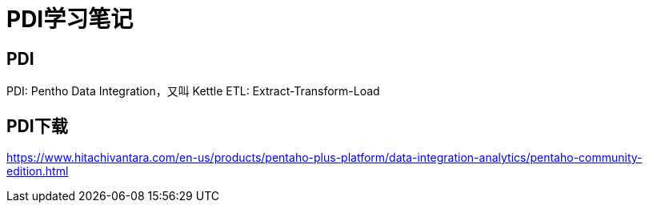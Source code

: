 = PDI学习笔记

== PDI
PDI: Pentho Data Integration，又叫 Kettle
ETL: Extract-Transform-Load

== PDI下载
<https://www.hitachivantara.com/en-us/products/pentaho-plus-platform/data-integration-analytics/pentaho-community-edition.html>

